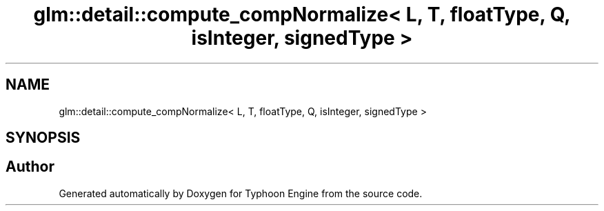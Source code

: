 .TH "glm::detail::compute_compNormalize< L, T, floatType, Q, isInteger, signedType >" 3 "Sat Jul 20 2019" "Version 0.1" "Typhoon Engine" \" -*- nroff -*-
.ad l
.nh
.SH NAME
glm::detail::compute_compNormalize< L, T, floatType, Q, isInteger, signedType >
.SH SYNOPSIS
.br
.PP


.SH "Author"
.PP 
Generated automatically by Doxygen for Typhoon Engine from the source code\&.
